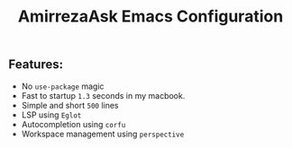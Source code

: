 #+TITLE: AmirrezaAsk Emacs Configuration
** Features:
+ No =use-package= magic
+ Fast to startup =1.3= seconds in my macbook.
+ Simple and short =500= lines
+ LSP using =Eglot=
+ Autocompletion using =corfu=
+ Workspace management using =perspective=
